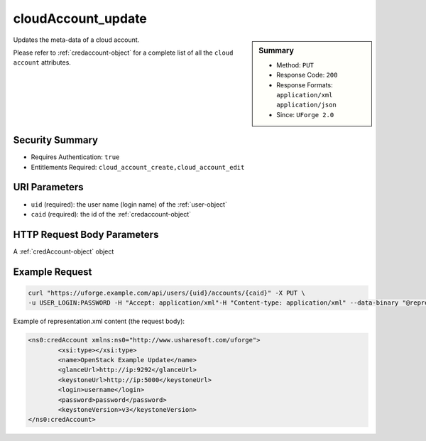 .. Copyright 2019 FUJITSU LIMITED

.. _cloudAccount-update:

cloudAccount_update
-------------------

.. function:: PUT /users/{uid}/accounts/{caid}

.. sidebar:: Summary

	* Method: ``PUT``
	* Response Code: ``200``
	* Response Formats: ``application/xml`` ``application/json``
	* Since: ``UForge 2.0``

Updates the meta-data of a cloud account. 

Please refer to :ref:`credaccount-object` for a complete list of all the ``cloud account`` attributes.

Security Summary
~~~~~~~~~~~~~~~~

* Requires Authentication: ``true``
* Entitlements Required: ``cloud_account_create,cloud_account_edit``

URI Parameters
~~~~~~~~~~~~~~

* ``uid`` (required): the user name (login name) of the :ref:`user-object`
* ``caid`` (required): the id of the :ref:`credaccount-object`

HTTP Request Body Parameters
~~~~~~~~~~~~~~~~~~~~~~~~~~~~

A :ref:`credAccount-object` object

Example Request
~~~~~~~~~~~~~~~

.. code-block:: bash

	curl "https://uforge.example.com/api/users/{uid}/accounts/{caid}" -X PUT \
	-u USER_LOGIN:PASSWORD -H "Accept: application/xml"-H "Content-type: application/xml" --data-binary "@representation.xml"

Example of representation.xml content (the request body):

.. code-block:: xml

	<ns0:credAccount xmlns:ns0="http://www.usharesoft.com/uforge">
		<xsi:type></xsi:type>
		<name>OpenStack Example Update</name>
		<glanceUrl>http://ip:9292</glanceUrl>
		<keystoneUrl>http://ip:5000</keystoneUrl>
		<login>username</login>
		<password>password</password>
		<keystoneVersion>v3</keystoneVersion>
	</ns0:credAccount>


.. seealso::

	 * :ref:`cloudAccountCert-create`
	 * :ref:`cloudAccountCert-delete`
	 * :ref:`cloudAccountCert-download`
	 * :ref:`cloudAccountCert-upload`
	 * :ref:`cloudAccountResources-get`
	 * :ref:`cloudAccount-create`
	 * :ref:`cloudAccount-delete`
	 * :ref:`cloudAccount-get`
	 * :ref:`cloudAccount-getAll`
	 * :ref:`credaccount-object`
